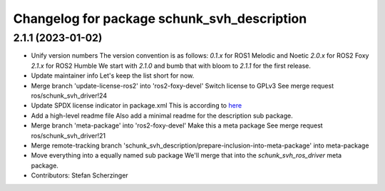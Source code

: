 ^^^^^^^^^^^^^^^^^^^^^^^^^^^^^^^^^^^^^^^^^^^^
Changelog for package schunk_svh_description
^^^^^^^^^^^^^^^^^^^^^^^^^^^^^^^^^^^^^^^^^^^^

2.1.1 (2023-01-02)
------------------
* Unify version numbers
  The version convention is as follows:
  `0.1.x` for ROS1 Melodic and Noetic
  `2.0.x` for ROS2 Foxy
  `2.1.x` for ROS2 Humble
  We start with `2.1.0` and bumb that with bloom to `2.1.1` for the first
  release.
* Update maintainer info
  Let's keep the list short for now.
* Merge branch 'update-license-ros2' into 'ros2-foxy-devel'
  Switch license to GPLv3
  See merge request ros/schunk_svh_driver!24
* Update SPDX license indicator in package.xml
  This is according to
  `here <https://www.gnu.org/licenses/identify-licenses-clearly.html>`_
* Add a high-level readme file
  Also add a minimal readme for the description sub package.
* Merge branch 'meta-package' into 'ros2-foxy-devel'
  Make this a meta package
  See merge request ros/schunk_svh_driver!21
* Merge remote-tracking branch 'schunk_svh_description/prepare-inclusion-into-meta-package' into meta-package
* Move everything into a equally named sub package
  We'll merge that into the `schunk_svh_ros_driver` meta package.
* Contributors: Stefan Scherzinger
